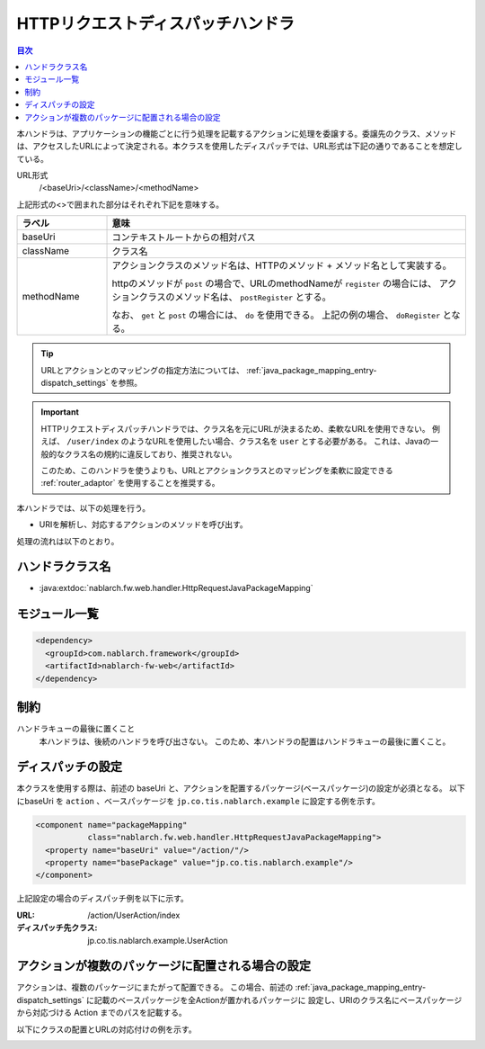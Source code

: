 .. _http_request_java_package_mapping:

HTTPリクエストディスパッチハンドラ
==================================================

.. contents:: 目次
  :depth: 3
  :local:


本ハンドラは、アプリケーションの機能ごとに行う処理を記載するアクションに処理を委譲する。\
委譲先のクラス、メソッドは、アクセスしたURLによって決定される。\
本クラスを使用したディスパッチでは、URL形式は下記の通りであることを想定している。

URL形式
  /\<baseUri\>/\<className\>/\<methodName\>

上記形式の\<\>で囲まれた部分はそれぞれ下記を意味する。

.. list-table::
  :class: white-space-normal
  :header-rows: 1
  :widths: 20 80

  * - ラベル
    - 意味
  
  * - baseUri
    - コンテキストルートからの相対パス

  * - className
    - クラス名

  * - methodName    
    - アクションクラスのメソッド名は、HTTPのメソッド + メソッド名として実装する。

      httpのメソッドが ``post`` の場合で、URLのmethodNameが ``register`` の場合には、
      アクションクラスのメソッド名は、 ``postRegister`` とする。

      なお、 ``get`` と ``post`` の場合には、 ``do`` を使用できる。
      上記の例の場合、 ``doRegister`` となる。

.. tip::
  URLとアクションとのマッピングの指定方法については、 :ref:`java_package_mapping_entry-dispatch_settings` を参照。

.. _http_request_java_package_mapping-router_adaptor:

.. important::
  HTTPリクエストディスパッチハンドラでは、クラス名を元にURLが決まるため、柔軟なURLを使用できない。
  例えば、  ``/user/index`` のようなURLを使用したい場合、クラス名を ``user`` とする必要がある。
  これは、Javaの一般的なクラス名の規約に違反しており、推奨されない。

  このため、このハンドラを使うよりも、URLとアクションクラスとのマッピングを柔軟に設定できる :ref:`router_adaptor` を使用することを推奨する。

本ハンドラでは、以下の処理を行う。

* URIを解析し、対応するアクションのメソッドを呼び出す。

処理の流れは以下のとおり。

.. image:: ../images/HttpRequestJavaPackageMapping/flow.png

ハンドラクラス名
--------------------------------------------------
* :java:extdoc:`nablarch.fw.web.handler.HttpRequestJavaPackageMapping`

モジュール一覧
--------------------------------------------------
.. code-block:: xml

  <dependency>
    <groupId>com.nablarch.framework</groupId>
    <artifactId>nablarch-fw-web</artifactId>
  </dependency>
  
制約
-----------------------

ハンドラキューの最後に置くこと
  本ハンドラは、後続のハンドラを呼び出さない。
  このため、本ハンドラの配置はハンドラキューの最後に置くこと。


.. _java_package_mapping_entry-dispatch_settings:

ディスパッチの設定
----------------------------------------------------------------------------------------------------

本クラスを使用する際は、前述の baseUri と、アクションを配置するパッケージ(ベースパッケージ)の設定が必須となる。
以下にbaseUri を ``action`` 、ベースパッケージを ``jp.co.tis.nablarch.example`` に設定する例を示す。

.. code-block:: xml

  <component name="packageMapping"
             class="nablarch.fw.web.handler.HttpRequestJavaPackageMapping">
    <property name="baseUri" value="/action/"/>
    <property name="basePackage" value="jp.co.tis.nablarch.example"/>
  </component>

上記設定の場合のディスパッチ例を以下に示す。

:URL: /action/UserAction/index
:ディスパッチ先クラス: jp.co.tis.nablarch.example.UserAction

.. _java_package_mapping_entry-multi_package:

アクションが複数のパッケージに配置される場合の設定
-------------------------------------------------------------------------------------

アクションは、複数のパッケージにまたがって配置できる。
この場合、前述の :ref:`java_package_mapping_entry-dispatch_settings` に記載のベースパッケージを全Actionが置かれるパッケージに
設定し、URIのクラス名にベースパッケージから対応づける Action までのパスを記載する。

以下にクラスの配置とURLの対応付けの例を示す。

.. image:: ../images/HttpRequestJavaPackageMapping/package_mapping.png

